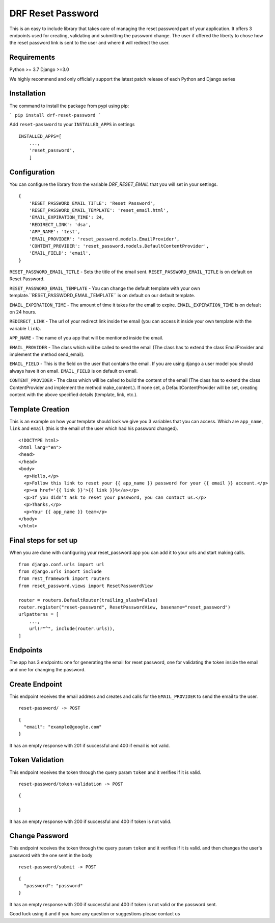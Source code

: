 ******************
DRF Reset Password
******************

This is an easy to include library that takes care of managing the reset password part of your application.
It offers 3 endpoints used for creating, validating and submitting the password change. The user if offered
the liberty to chose how the reset password link is sent to the user and where it will redirect the user.

Requirements
############

Python >= 3.7
Django >=3.0

We highly recommend and only officially support the latest patch release of each Python and Django series

Installation
############

The command to install the package from pypi using pip:

```
pip install drf-reset-password
```

Add ``reset-password`` to your ``INSTALLED_APPS`` in settings

::

    INSTALLED_APPS=[
        ...,
        'reset_password',
        ]

Configuration
#############

You can configure the library from the variable `DRF_RESET_EMAIL` that you will set in your settings.

::

    {
        'RESET_PASSWORD_EMAIL_TITLE': 'Reset Password',
        'RESET_PASSWORD_EMAIL_TEMPLATE': 'reset_email.html',
        'EMAIL_EXPIRATION_TIME': 24,
        'REDIRECT_LINK': 'dsa',
        'APP_NAME': 'test',
        'EMAIL_PROVIDER': 'reset_password.models.EmailProvider',
        'CONTENT_PROVIDER': 'reset_password.models.DefaultContentProvider',
        'EMAIL_FIELD': 'email',
    }

``RESET_PASSWORD_EMAIL_TITLE`` - Sets the title of the email sent. ``RESET_PASSWORD_EMAIL_TITLE`` is on default on Reset Password.

``RESET_PASSWORD_EMAIL_TEMPLATE`` -  You can change the default template with your own template.``RESET_PASSWORD_EMAIL_TEMPLATE`` is on default on our default template.

``EMAIL_EXPIRATION_TIME`` - The amount of time it takes for the email to expire. ``EMAIL_EXPIRATION_TIME`` is on default on 24 hours.

``REDIRECT_LINK`` - The url of your redirect link inside the email (you can access it inside your own template with the variable ``link``).

``APP_NAME`` - The name of you app that will be mentioned inside the email.

``EMAIL_PROVIDER`` - The class which will be called to send the email (The class has to extend the class EmailProvider and implement the method send_email).

``EMAIL_FIELD`` - This is the field on the user that contains the email. If you are using django a user model
you should always have it on email. ``EMAIL_FIELD`` is on default on email.

``CONTENT_PROVIDER`` - The class which will be called to build the content of the email
(The class has to extend the class ContentProvider and implement the method
make_content.). If none set, a DefaultContentProvider will be set, creating content
with the above specified details (template, link, etc.).


Template Creation
#################

This is an example on how your template should look we give you 3 variables that you can access. Which are
``app_name``, ``link`` and ``email`` (this is the email of the user which had his password changed).


::

    <!DOCTYPE html>
    <html lang="en">
    <head>
    </head>
    <body>
      <p>Hello,</p>
      <p>Follow this link to reset your {{ app_name }} password for your {{ email }} account.</p>
      <p><a href='{{ link }}'>{{ link }}%</a></p>
      <p>If you didn’t ask to reset your password, you can contact us.</p>
      <p>Thanks,</p>
      <p>Your {{ app_name }} team</p>
    </body>
    </html>

Final steps for set up
######################

When you are done with configuring your reset_password app you can add it to your urls and start making calls.

::

    from django.conf.urls import url
    from django.urls import include
    from rest_framework import routers
    from reset_password.views import ResetPasswordView

    router = routers.DefaultRouter(trailing_slash=False)
    router.register("reset-password", ResetPasswordView, basename="reset_password")
    urlpatterns = [
        ...,
        url(r"^", include(router.urls)),
    ]

Endpoints
#########

The app has 3 endpoints: one for generating the email for reset password, one for validating the token inside 
the email and one for changing the password.

Create Endpoint
###############

This endpoint receives the email address and creates and calls for the ``EMAIL_PROVIDER`` to send the email to the
user.

::

    reset-password/ -> POST


::

    {
      "email": "example@google.com"
    }

It has an empty response with 201 if successful and 400 if email is not valid.

Token Validation
################

This endpoint receives the token through the query param ``token`` and it verifies if it is valid.

::

    reset-password/token-validation -> POST


::

    {

    }

It has an empty response with 200 if successful and 400 if token is not valid.


Change Password
###############

This endpoint receives the token through the query param ``token`` and it verifies if it is valid. and then changes
the user's password with the one sent in the body

::

    reset-password/submit -> POST

::

    {
      "password": "password"
    }

It has an empty response with 200 if successful and 400 if token is not valid or the password sent.



Good luck using it and if you have any question or suggestions please contact us



